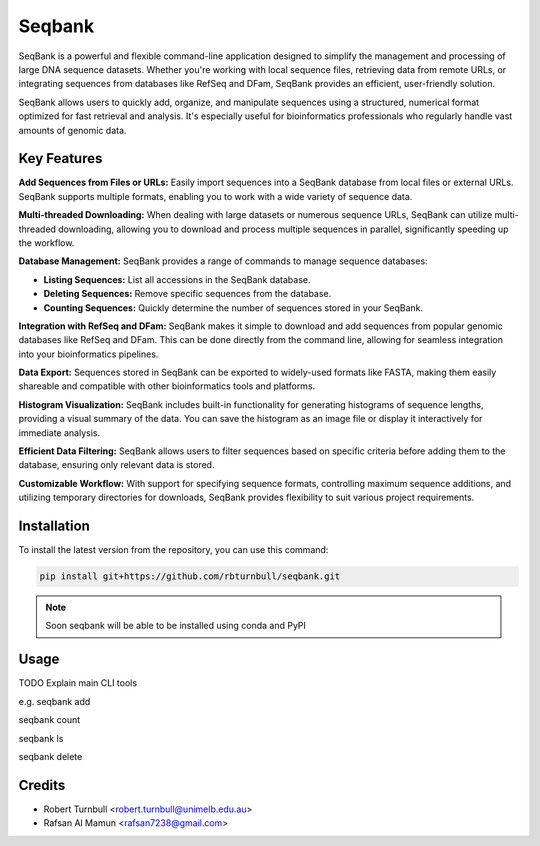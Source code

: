 ================
Seqbank
================

.. start-badges

|testing badge| |coverage badge| |docs badge| |black badge| |git3moji badge|

.. |testing badge| image:: https://github.com/rbturnbull/seqbank/actions/workflows/testing.yml/badge.svg
    :target: https://github.com/rbturnbull/seqbank/actions

.. |docs badge| image:: https://github.com/rbturnbull/seqbank/actions/workflows/docs.yml/badge.svg
    :target: https://rbturnbull.github.io/seqbank
    
.. |black badge| image:: https://img.shields.io/badge/code%20style-black-000000.svg
    :target: https://github.com/psf/black
    
.. |coverage badge| image:: https://img.shields.io/endpoint?url=https://gist.githubusercontent.com/rbturnbull/b1625e7f45428007f0982543d9d346d0/raw/coverage-badge.json
    :target: https://rbturnbull.github.io/seqbank/coverage/

.. |git3moji badge| image:: https://img.shields.io/badge/git3moji-%E2%9A%A1%EF%B8%8F%F0%9F%90%9B%F0%9F%93%BA%F0%9F%91%AE%F0%9F%94%A4-fffad8.svg
    :target: https://robinpokorny.github.io/git3moji/
        
.. end-badges

.. start-quickstart

SeqBank is a powerful and flexible command-line application designed to simplify the management and processing of large DNA sequence datasets. Whether you're working with local sequence files, 
retrieving data from remote URLs, or integrating sequences from databases like RefSeq and DFam, SeqBank provides an efficient, user-friendly solution.

SeqBank allows users to quickly add, organize, and manipulate sequences using a structured, numerical format optimized for fast retrieval and analysis. 
It's especially useful for bioinformatics professionals who regularly handle vast amounts of genomic data.

Key Features
=============

**Add Sequences from Files or URLs:**  
Easily import sequences into a SeqBank database from local files or external URLs. SeqBank supports multiple formats, enabling you to work with a wide variety of sequence data.

**Multi-threaded Downloading:**  
When dealing with large datasets or numerous sequence URLs, SeqBank can utilize multi-threaded downloading, allowing you to download and process multiple sequences in parallel, significantly speeding up the workflow.

**Database Management:**  
SeqBank provides a range of commands to manage sequence databases:

- **Listing Sequences:** List all accessions in the SeqBank database.
- **Deleting Sequences:** Remove specific sequences from the database.
- **Counting Sequences:** Quickly determine the number of sequences stored in your SeqBank.

**Integration with RefSeq and DFam:**  
SeqBank makes it simple to download and add sequences from popular genomic databases like RefSeq and DFam. This can be done directly from the command line, allowing for seamless integration into your bioinformatics pipelines.

**Data Export:**  
Sequences stored in SeqBank can be exported to widely-used formats like FASTA, making them easily shareable and compatible with other bioinformatics tools and platforms.

**Histogram Visualization:**  
SeqBank includes built-in functionality for generating histograms of sequence lengths, providing a visual summary of the data. You can save the histogram as an image file or display it interactively for immediate analysis.

**Efficient Data Filtering:**  
SeqBank allows users to filter sequences based on specific criteria before adding them to the database, ensuring only relevant data is stored.

**Customizable Workflow:**  
With support for specifying sequence formats, controlling maximum sequence additions, and utilizing temporary directories for downloads, SeqBank provides flexibility to suit various project requirements.

Installation
============

To install the latest version from the repository, you can use this command:

.. code-block:: bash

    pip install git+https://github.com/rbturnbull/seqbank.git

.. note ::

    Soon seqbank will be able to be installed using conda and PyPI


Usage
============

TODO Explain main CLI tools

e.g. 
seqbank add

seqbank count

seqbank ls

seqbank delete


.. end-quickstart


Credits
==================================

.. start-credits

* Robert Turnbull <robert.turnbull@unimelb.edu.au>
* Rafsan Al Mamun <rafsan7238@gmail.com>

.. end-credits

